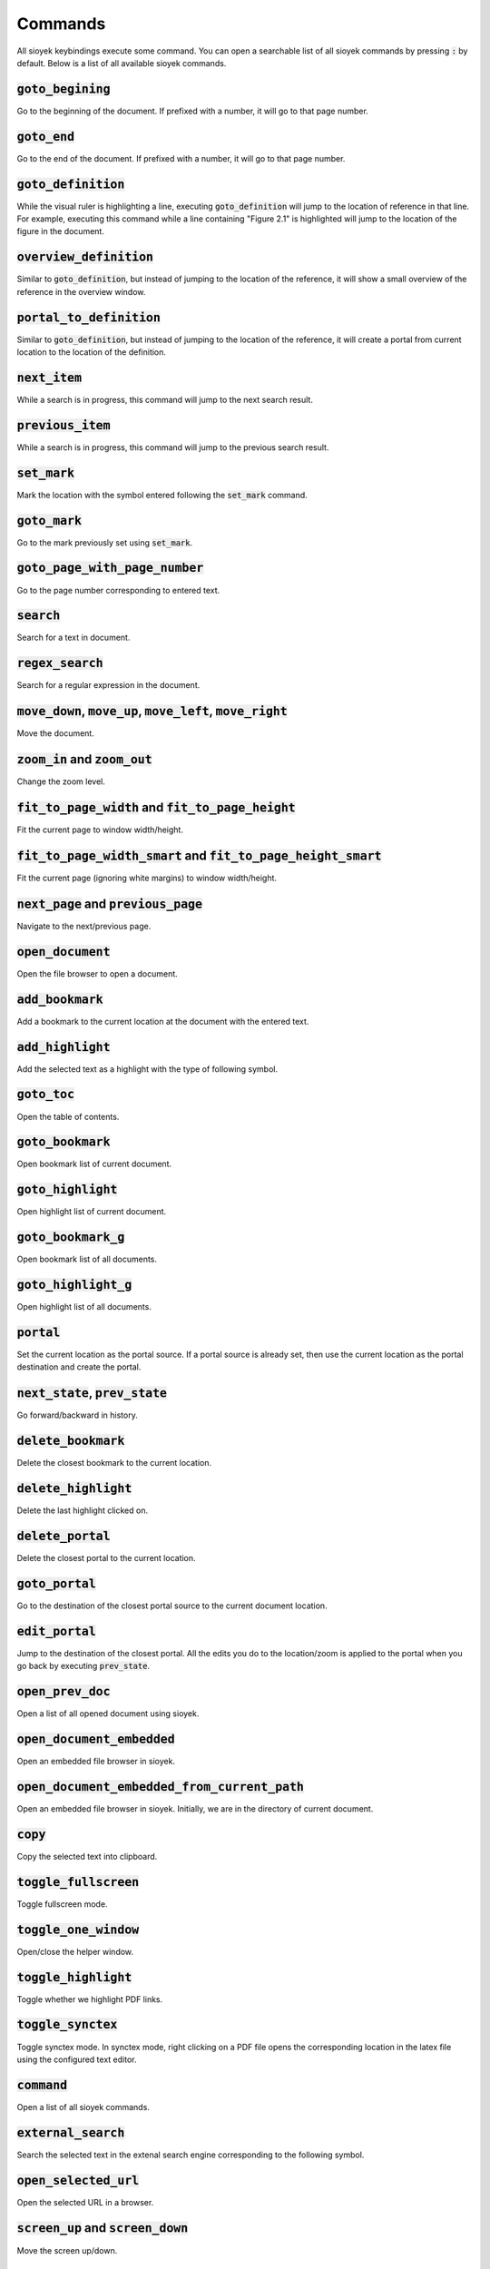 Commands
========

All sioyek keybindings execute some command. You can open a searchable list of all sioyek commands by pressing :code:`:` by default.
Below is a list of all available sioyek commands.


:code:`goto_begining`
^^^^^^^^^^^^^^^^^^^^^
Go to the beginning of the document. If prefixed with a number, it will go to that page number.

:code:`goto_end`
^^^^^^^^^^^^^^^^
Go to the end of the document. If prefixed with a number, it will go to that page number.

:code:`goto_definition`
^^^^^^^^^^^^^^^^^^^^^^^
While the visual ruler is highlighting a line, executing :code:`goto_definition` will jump to the location of reference in that line. For example,
executing this command while a line containing "Figure 2.1" is highlighted will jump to the location of the figure in the document.

:code:`overview_definition`
^^^^^^^^^^^^^^^^^^^^^^^^^^^
Similar to :code:`goto_definition`, but instead of jumping to the location of the reference, it will show a small overview of the reference in the
overview window.

:code:`portal_to_definition`
^^^^^^^^^^^^^^^^^^^^^^^^^^^^
Similar to :code:`goto_definition`, but instead of jumping to the location of the reference, it will create a portal from current location to the
location of the definition.


:code:`next_item`
^^^^^^^^^^^^^^^^^
While a search is in progress, this command will jump to the next search result.

:code:`previous_item`
^^^^^^^^^^^^^^^^^^^^^
While a search is in progress, this command will jump to the previous search result.

:code:`set_mark`
^^^^^^^^^^^^^^^^
Mark the location with the symbol entered following the :code:`set_mark` command.

:code:`goto_mark`
^^^^^^^^^^^^^^^^^
Go to the mark previously set using :code:`set_mark`.

:code:`goto_page_with_page_number`
^^^^^^^^^^^^^^^^^^^^^^^^^^^^^^^^^^
Go to the page number corresponding to entered text.

:code:`search`
^^^^^^^^^^^^^^
Search for a text in document.

:code:`regex_search`
^^^^^^^^^^^^^^^^^^^^
Search for a regular expression in the document.

:code:`move_down`, :code:`move_up`, :code:`move_left`, :code:`move_right`
^^^^^^^^^^^^^^^^^^^^^^^^^^^^^^^^^^^^^^^^^^^^^^^^^^^^^^^^^^^^^^^^^^^^^^^^^
Move the document.

:code:`zoom_in` and :code:`zoom_out`
^^^^^^^^^^^^^^^^^^^^^^^^^^^^^^^^^^^^
Change the zoom level.

:code:`fit_to_page_width` and :code:`fit_to_page_height`
^^^^^^^^^^^^^^^^^^^^^^^^^^^^^^^^^^^^^^^^^^^^^^^^^^^^^^^^
Fit the current page to window width/height.

:code:`fit_to_page_width_smart` and :code:`fit_to_page_height_smart`
^^^^^^^^^^^^^^^^^^^^^^^^^^^^^^^^^^^^^^^^^^^^^^^^^^^^^^^^^^^^^^^^^^^^
Fit the current page (ignoring white margins) to window width/height.

:code:`next_page` and :code:`previous_page`
^^^^^^^^^^^^^^^^^^^^^^^^^^^^^^^^^^^^^^^^^^^
Navigate to the next/previous page.

:code:`open_document`
^^^^^^^^^^^^^^^^^^^^^
Open the file browser to open a document.

:code:`add_bookmark`
^^^^^^^^^^^^^^^^^^^^
Add a bookmark to the current location at the document with the entered text. 

:code:`add_highlight`
^^^^^^^^^^^^^^^^^^^^^
Add the selected text as a highlight with the type of following symbol.

:code:`goto_toc`
^^^^^^^^^^^^^^^^
Open the table of contents.

:code:`goto_bookmark`
^^^^^^^^^^^^^^^^^^^^^
Open bookmark list of current document.

:code:`goto_highlight`
^^^^^^^^^^^^^^^^^^^^^^
Open highlight list of current document.

:code:`goto_bookmark_g`
^^^^^^^^^^^^^^^^^^^^^^^
Open bookmark list of all documents.

:code:`goto_highlight_g`
^^^^^^^^^^^^^^^^^^^^^^^^
Open highlight list of all documents.

:code:`portal`
^^^^^^^^^^^^^^
Set the current location as the portal source. If a portal source is already set, then use the current
location as the portal destination and create the portal.

:code:`next_state`, :code:`prev_state`
^^^^^^^^^^^^^^^^^^^^^^^^^^^^^^^^^^^^^^
Go forward/backward in history.

:code:`delete_bookmark`
^^^^^^^^^^^^^^^^^^^^^^^
Delete the closest bookmark to the current location.

:code:`delete_highlight`
^^^^^^^^^^^^^^^^^^^^^^^^
Delete the last highlight clicked on.

:code:`delete_portal`
^^^^^^^^^^^^^^^^^^^^^
Delete the closest portal to the current location.

:code:`goto_portal`
^^^^^^^^^^^^^^^^^^^
Go to the destination of the closest portal source to the current document location.

:code:`edit_portal`
^^^^^^^^^^^^^^^^^^^
Jump to the destination of the closest portal. All the edits you do to the location/zoom is applied to the portal
when you go back by executing :code:`prev_state`.

:code:`open_prev_doc`
^^^^^^^^^^^^^^^^^^^^^
Open a list of all opened document using sioyek.

:code:`open_document_embedded`
^^^^^^^^^^^^^^^^^^^^^^^^^^^^^^
Open an embedded file browser in sioyek.

:code:`open_document_embedded_from_current_path`
^^^^^^^^^^^^^^^^^^^^^^^^^^^^^^^^^^^^^^^^^^^^^^^^
Open an embedded file browser in sioyek. Initially, we are in the directory of current document.

:code:`copy`
^^^^^^^^^^^^
Copy the selected text into clipboard.

:code:`toggle_fullscreen`
^^^^^^^^^^^^^^^^^^^^^^^^^
Toggle fullscreen mode.

:code:`toggle_one_window`
^^^^^^^^^^^^^^^^^^^^^^^^^
Open/close the helper window.

:code:`toggle_highlight`
^^^^^^^^^^^^^^^^^^^^^^^^
Toggle whether we highlight PDF links.

:code:`toggle_synctex`
^^^^^^^^^^^^^^^^^^^^^^
Toggle synctex mode. In synctex mode, right clicking on a PDF file opens the corresponding location in the latex file
using the configured text editor.

:code:`command`
^^^^^^^^^^^^^^^
Open a list of all sioyek commands.

:code:`external_search`
^^^^^^^^^^^^^^^^^^^^^^^
Search the selected text in the extenal search engine corresponding to the following symbol.

:code:`open_selected_url`
^^^^^^^^^^^^^^^^^^^^^^^^^
Open the selected URL in a browser.

:code:`screen_up` and :code:`screen_down`
^^^^^^^^^^^^^^^^^^^^^^^^^^^^^^^^^^^^^^^^^
Move the screen up/down.

:code:`next_chapter` and :code:`prev_chapter`
^^^^^^^^^^^^^^^^^^^^^^^^^^^^^^^^^^^^^^^^^^^^^
Go to the next/previous chapter in the current document.

:code:`toggle_dark_mode`
^^^^^^^^^^^^^^^^^^^^^^^^
Switch between light/dark colorschemes.

:code:`toggle_presentation_mode`
^^^^^^^^^^^^^^^^^^^^^^^^^^^^^^^^
Toggle presentation mode. In presentation mode we only show one page at a time and the current page
fills the entire window.

:code:`toggle_mouse_drag_mode`
^^^^^^^^^^^^^^^^^^^^^^^^^^^^^^
Toggle mouse drag mode. In mouse drag mode, clicking and dragging using mouse moves the document (instead of selecting text).

:code:`close_window`
^^^^^^^^^^^^^^^^^^^^
Close the current window.

:code:`quit` and :code:`q`
^^^^^^^^^^^^^^^^^^^^^^^^^^
Quit sioyek (closes all windows).

:code:`open_link`
^^^^^^^^^^^^^^^^^
Open the PDF links using keyboard. Each link will be shown with a label and the link corresponding to the entered label text will be opened.

:code:`keyboard_select`
^^^^^^^^^^^^^^^^^^^^^^^
Select text using keyboard. Each word in the document will be shown with a label. You should enter the labels corresponding to the
beginning and end of the selection (separated by a space).

:code:`keyboard_smart_jump` and :code:`keyboard_overview`
^^^^^^^^^^^^^^^^^^^^^^^^^^^^^^^^^^^^^^^^^^^^^^^^^^^^^^^^^
Perform a smartjump (or open an overview) using keyboard. Each word in the document will be shown with a label and we will smart jump to the location of the
reference corresponding to the entered label.

:code:`keys` and :code:`prefs`
^^^^^^^^^^^^^^^^^^^^^^^^^^^^^^
Open the :code:`keys.config` / :code:`prefs.config` file.

:code:`keys_user` and :code:`prefs_user`
^^^^^^^^^^^^^^^^^^^^^^^^^^^^^^^^^^^^^^^^
Open the :code:`keys_user.config` / :code:`prefs_user.config` file.

:code:`export` and :code:`import`
^^^^^^^^^^^^^^^^^^^^^^^^^^^^^^^^^
Export/import sioyek data to/from a json file.

:code:`enter_visual_mark_mode`
^^^^^^^^^^^^^^^^^^^^^^^^^^^^^^
Place a visual mark at the center of screen.

:code:`move_visual_mark_down` and :code:`move_visual_mark_up`
^^^^^^^^^^^^^^^^^^^^^^^^^^^^^^^^^^^^^^^^^^^^^^^^^^^^^^^^^^^^^
Move the visual mark up and down which highlights the previous/next line.

:code:`toggle_visual_scroll`
^^^^^^^^^^^^^^^^^^^^^^^^^^^^
Toggle visual scroll mode. In visual scroll mode, mouse wheel moves the ruler (the visual mark) instead of scrolling the document.

:code:`toggle_horizontal_scroll_lock`
^^^^^^^^^^^^^^^^^^^^^^^^^^^^^^^^^^^^^
Toggles the horizontal scroll lock which prevents scrolling in horizontal direction (useful for touchpad users).

:code:`toggle_custom_color`
^^^^^^^^^^^^^^^^^^^^^^^^^^^
Toggle custom color mode. In this mode, we change the text/background color of the document to the colors specified in :code:`prefs_user.config`.

:code:`execute`
^^^^^^^^^^^^^^^
Execute the entered text as a shell command.

:code:`execute_predefined_command`
^^^^^^^^^^^^^^^^^^^^^^^^^^^^^^^^^^
Execute the predefined command (in :code:`prefs_user.config`) corresponding to the following symbol.

:code:`embed_annotations`
^^^^^^^^^^^^^^^^^^^^^^^^^
Export a new version of the current document with all sioyek annotations embedded so that they are visible in other software.

:code:`copy_window_size_config`
^^^^^^^^^^^^^^^^^^^^^^^^^^^^^^^
Copy the current window size configuration (useful when you want to set the configs in :code:`prefs_user.config`).


:code:`toggle_select_highlight`
^^^^^^^^^^^^^^^^^^^^^^^^^^^^^^^
Toggle select highlight mode. In this mode, just selecting the text automatically highlights it.

:code:`set_select_highlight_type`
^^^^^^^^^^^^^^^^^^^^^^^^^^^^^^^^^
Set the highlight type used in select highlight mode.

:code:`open_last_document`
^^^^^^^^^^^^^^^^^^^^^^^^^^
Open the previous document.

:code:`toggle_window_configuration`
^^^^^^^^^^^^^^^^^^^^^^^^^^^^^^^^^^^
Toggle between one window/two window configuration settings.

:code:`prefs_user_all` and :code:`keys_user_all`
^^^^^^^^^^^^^^^^^^^^^^^^^^^^^^^^^^^^^^^^^^^^^^^^
Show a list of all :code:`prefs_user.config` / :code:`keys_user.config` files discovered by sioyek.

:code:`fit_to_page_width_ratio`
^^^^^^^^^^^^^^^^^^^^^^^^^^^^^^^
Similar to :code:`fit_to_page_width`  but instead of fitting to the entire screen width, we fit to a ratio configured in
:code:`prefs_user.config`.

:code:`smart_jump_under_cursor` and :code:`overview_under_cursor`
^^^^^^^^^^^^^^^^^^^^^^^^^^^^^^^^^^^^^^^^^^^^^^^^^^^^^^^^^^^^^^^^^
Perform a smart jump (or open an overview) to the reference under the mouse cursor.

:code:`close_overview`
^^^^^^^^^^^^^^^^^^^^^^
Close the overview window.

:code:`visual_mark_under_cursor`
^^^^^^^^^^^^^^^^^^^^^^^^^^^^^^^^
Place a visual mark (ruler) under the mouse cursor.

:code:`close_visual_mark`
^^^^^^^^^^^^^^^^^^^^^^^^^
Exit the visual mark (ruler) mode.

:code:`zoom_in_cursor` and :code:`zoom_out_cursor`
^^^^^^^^^^^^^^^^^^^^^^^^^^^^^^^^^^^^^^^^^^^^^^^^^^
Zoom in/out on the mouse cursor.

:code:`goto_left`, :code:`goto_right`, :code:`goto_top_of_page` and :code:`goto_bottom_of_page`
^^^^^^^^^^^^^^^^^^^^^^^^^^^^^^^^^^^^^^^^^^^^^^^^^^^^^^^^^^^^^^^^^^^^^^^^^^^^^^^^^^^^^^^^^^^^^^^
Go to the left/right/top/bottom of the current page.

:code:`goto_left_smart` and :code:`goto_right_smart`
^^^^^^^^^^^^^^^^^^^^^^^^^^^^^^^^^^^^^^^^^^^^^^^^^^^^
Go to the left/right side of the current page ignoring white margins.

:code:`rotate_clockwise` and :code:`rotate_counterclockwise`
^^^^^^^^^^^^^^^^^^^^^^^^^^^^^^^^^^^^^^^^^^^^^^^^^^^^^^^^^^^^
Rotate the document.

:code:`goto_next_highlight` and :code:`goto_prev_highlight`
^^^^^^^^^^^^^^^^^^^^^^^^^^^^^^^^^^^^^^^^^^^^^^^^^^^^^^^^^^^
Go to the next/previous highlight in the current document.

:code:`goto_next_highlight_of_type` and :code:`goto_prev_highlight_of_type`
^^^^^^^^^^^^^^^^^^^^^^^^^^^^^^^^^^^^^^^^^^^^^^^^^^^^^^^^^^^^^^^^^^^^^^^^^^^
Go to the next/previous highlight in the current document with following symbol's type.

:code:`add_highlight_with_current_type`
^^^^^^^^^^^^^^^^^^^^^^^^^^^^^^^^^^^^^^^
Add a highlight with the type specified using :code:`set_select_highlight_type`.

:code:`enter_password`
^^^^^^^^^^^^^^^^^^^^^^
Enter the password for password-protected documents.

:code:`toggle_fastread`
^^^^^^^^^^^^^^^^^^^^^^^
Highlight the first few characters of each word. Supposedly it may increase reading speed (unconfirmed).

:code:`new_window`
^^^^^^^^^^^^^^^^^^
Open a new sioyek window.

:code:`toggle_statusbar`
^^^^^^^^^^^^^^^^^^^^^^^^
Toggle the statusbar at the bottom of the screen.

:code:`reload`
^^^^^^^^^^^^^^
Reload the current document.

:code:`synctex_under_cursor`
^^^^^^^^^^^^^^^^^^^^^^^^^^^^
Perform a synctex search for the location under mouse cursor.

:code:`set_status_string`
^^^^^^^^^^^^^^^^^^^^^^^^^
Set a message to be displayed in sioyek's statusbar.

:code:`clear_status_string`
^^^^^^^^^^^^^^^^^^^^^^^^^^^
Clear the message in sioyek's statusbar.

:code:`toggle_titlebar`
^^^^^^^^^^^^^^^^^^^^^^^
Toggle the window titlebar.

:code:`next_preview` and :code:`previous_preview`
^^^^^^^^^^^^^^^^^^^^^^^^^^^^^^^^^^^^^^^^^^^^^^^^^
If there are multiple possible previews for the overview window, move to the next/previous preview.

:code:`goto_overview` and :code:`portal_to_overview`
^^^^^^^^^^^^^^^^^^^^^^^^^^^^^^^^^^^^^^^^^^^^^^^^^^^^
Go to / create a portal to the location displayed in the overview window.

:code:`goto_selected_text`
^^^^^^^^^^^^^^^^^^^^^^^^^^
Jump to the location of current selected text.

:code:`focus_text`
^^^^^^^^^^^^^^^^^^
If in visual mark (ruler) mode, focus the ruler on the line corresponding to the entered text.

:code:`goto_window`
^^^^^^^^^^^^^^^^^^^
Open a searchable list of sioyek windows.

:code:`toggle_smooth_scroll_mode`
^^^^^^^^^^^^^^^^^^^^^^^^^^^^^^^^^
Toggle smooth scroll mode. In this mode, scrolling is done smoothly.

:code:`toggle_scrollbar`
^^^^^^^^^^^^^^^^^^^^^^^^
Toggle the scrollbar.

:code:`overview_to_portal`
^^^^^^^^^^^^^^^^^^^^^^^^^^
Open the overview window to the closest portal to current document location.
